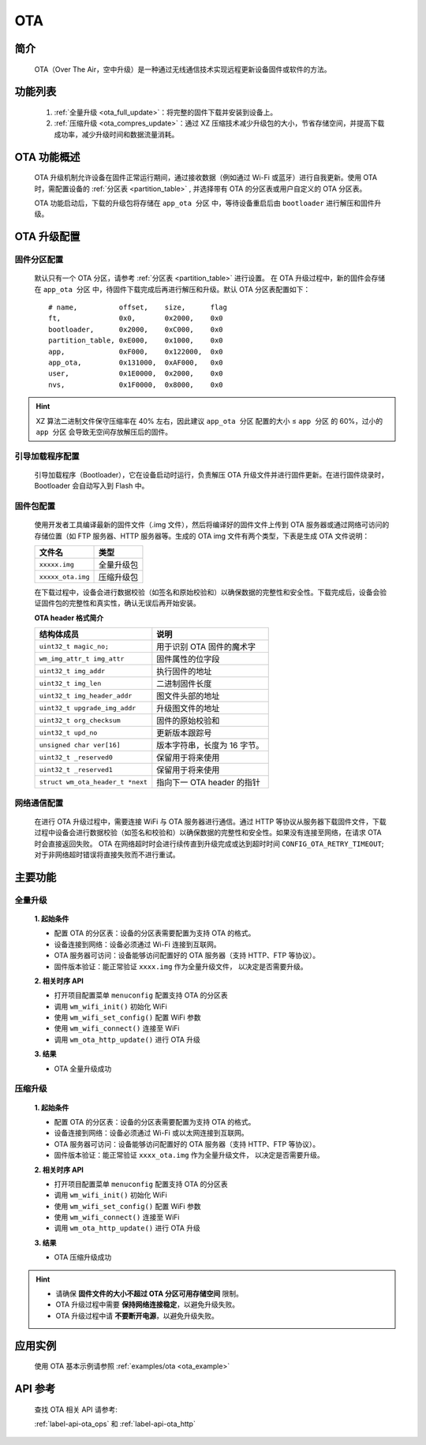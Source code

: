 
.. _ota:

OTA
=============

简介
-------------

    OTA（Over The Air，空中升级）是一种通过无线通信技术实现远程更新设备固件或软件的方法。


功能列表
------------
    1. :ref:`全量升级 <ota_full_update>`：将完整的固件下载并安装到设备上。
    2. :ref:`压缩升级 <ota_compres_update>`：通过 XZ 压缩技术减少升级包的大小，节省存储空间，并提高下载成功率，减少升级时间和数据流量消耗。


OTA 功能概述
---------------
    OTA 升级机制允许设备在固件正常运行期间，通过接收数据（例如通过 Wi-Fi 或蓝牙）进行自我更新。使用 OTA 时，需配置设备的 :ref:`分区表 <partition_table>` , 并选择带有 OTA 的分区表或用户自定义的 OTA 分区表。

    OTA 功能启动后，下载的升级包将存储在 ``app_ota 分区`` 中，等待设备重启后由 ``bootloader`` 进行解压和固件升级。


OTA 升级配置
---------------

固件分区配置
^^^^^^^^^^^^^^^

    默认只有一个 OTA 分区，请参考 :ref:`分区表 <partition_table>` 进行设置。
    在 OTA 升级过程中，新的固件会存储在 ``app_ota 分区`` 中，待固件下载完成后再进行解压和升级。默认 OTA 分区表配置如下：

    ::

        # name,          offset,    size,      flag
        ft,              0x0,       0x2000,    0x0
        bootloader,      0x2000,    0xC000,    0x0
        partition_table, 0xE000,    0x1000,    0x0
        app,             0xF000,    0x122000,  0x0
        app_ota,         0x131000,  0xAF000,   0x0
        user,            0x1E0000,  0x2000,    0x0
        nvs,             0x1F0000,  0x8000,    0x0

.. hint::

    XZ 算法二进制文件保守压缩率在 40% 左右，因此建议 ``app_ota 分区`` 配置的大小 ≤ ``app 分区`` 的 60%，过小的 ``app 分区`` 会导致无空间存放解压后的固件。


引导加载程序配置
^^^^^^^^^^^^^^^^^^^^

    引导加载程序（Bootloader），它在设备启动时运行，负责解压 OTA 升级文件并进行固件更新。在进行固件烧录时，Bootloader 会自动写入到 Flash 中。

固件包配置
^^^^^^^^^^^^^^^^^^^^

    使用开发者工具编译最新的固件文件（.img 文件），然后将编译好的固件文件上传到 OTA 服务器或通过网络可访问的存储位置（如 FTP 服务器、HTTP 服务器等。生成的 OTA img 文件有两个类型，下表是生成 OTA 文件说明：

    =================== =====================
    文件名               类型            
    =================== =====================
    ``xxxxx.img``       全量升级包
    ``xxxxx_ota.img``   压缩升级包
    =================== =====================

    在下载过程中，设备会进行数据校验（如签名和原始校验和）以确保数据的完整性和安全性。下载完成后，设备会验证固件包的完整性和真实性，确认无误后再开始安装。

    **OTA header 格式简介**

    ================================= ==============================
    结构体成员                           说明
    ================================= ==============================
    ``uint32_t magic_no;``             用于识别 OTA 固件的魔术字
    ``wm_img_attr_t img_attr``         固件属性的位字段
    ``uint32_t img_addr``              执行固件的地址
    ``uint32_t img_len``               二进制固件长度
    ``uint32_t img_header_addr``       图文件头部的地址
    ``uint32_t upgrade_img_addr``      升级图文件的地址
    ``uint32_t org_checksum``          固件的原始校验和
    ``uint32_t upd_no``                更新版本跟踪号
    ``unsigned char ver[16]``          版本字符串，长度为 16 字节。
    ``uint32_t _reserved0``            保留用于将来使用
    ``uint32_t _reserved1``            保留用于将来使用
    ``struct wm_ota_header_t *next``   指向下一 OTA header 的指针
    ================================= ==============================


网络通信配置
^^^^^^^^^^^^^^^

    在进行 OTA 升级过程中，需要连接 WiFi 与 OTA 服务器进行通信。通过 HTTP 等协议从服务器下载固件文件，下载过程中设备会进行数据校验（如签名和校验和）以确保数据的完整性和安全性。如果没有连接至网络，在请求 OTA 时会直接返回失败。
    OTA 在网络超时时会进行续传直到升级完成或达到超时时间 ``CONFIG_OTA_RETRY_TIMEOUT``; 对于非网络超时错误将直接失败而不进行重试。

主要功能
---------------

.. _ota_full_update:

全量升级
^^^^^^^^^^^^^^^

    **1. 起始条件**

    - 配置 OTA 的分区表：设备的分区表需要配置为支持 OTA 的格式。
    - 设备连接到网络：设备必须通过 Wi-Fi 连接到互联网。
    - OTA 服务器可访问：设备能够访问配置好的 OTA 服务器（支持 HTTP、FTP 等协议）。
    - 固件版本验证：能正常验证 ``xxxx.img`` 作为全量升级文件， 以决定是否需要升级。
    
    **2. 相关时序 API**

    -  打开项目配置菜单 ``menuconfig`` 配置支持 OTA 的分区表
    -  调用 ``wm_wifi_init()`` 初始化 WiFi
    -  使用 ``wm_wifi_set_config()`` 配置 WiFi 参数
    -  使用 ``wm_wifi_connect()`` 连接至 WiFi
    -  调用 ``wm_ota_http_update()`` 进行 OTA 升级

    **3. 结果**

    - OTA 全量升级成功


.. _ota_compres_update:

压缩升级
^^^^^^^^^^^^^^^

    **1. 起始条件**

    - 配置 OTA 的分区表：设备的分区表需要配置为支持 OTA 的格式。
    - 设备连接到网络：设备必须通过 Wi-Fi 或以太网连接到互联网。
    - OTA 服务器可访问：设备能够访问配置好的 OTA 服务器（支持 HTTP、FTP 等协议）。
    - 固件版本验证：能正常验证 ``xxxx_ota.img`` 作为全量升级文件， 以决定是否需要升级。
    
    **2. 相关时序 API**

    -  打开项目配置菜单 ``menuconfig`` 配置支持 OTA 的分区表
    -  调用 ``wm_wifi_init()`` 初始化 WiFi
    -  使用 ``wm_wifi_set_config()`` 配置 WiFi 参数
    -  使用 ``wm_wifi_connect()`` 连接至 WiFi
    -  调用 ``wm_ota_http_update()`` 进行 OTA 升级

    **3. 结果**

    - OTA 压缩升级成功


.. hint::

    - 请确保 **固件文件的大小不超过 OTA 分区可用存储空间** 限制。
    - OTA 升级过程中需要 **保持网络连接稳定**，以避免升级失败。
    - OTA 升级过程中请 **不要断开电源**，以避免升级失败。


应用实例
---------

    使用 OTA 基本示例请参照 :ref:`examples/ota <ota_example>`


API 参考
---------

    查找 OTA 相关 API 请参考:

    :ref:`label-api-ota_ops` 和 :ref:`label-api-ota_http`